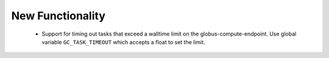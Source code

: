 .. A new scriv changelog fragment.
..
.. Uncomment the header that is right (remove the leading dots).
..
New Functionality
^^^^^^^^^^^^^^^^^
 - Support for timing out tasks that exceed a walltime limit on the globus-compute-endpoint.
   Use global variable ``GC_TASK_TIMEOUT`` which accepts a float to set the limit.
..
.. Bug Fixes
.. ^^^^^^^^^
..
.. - A bullet item for the Bug Fixes category.
..
.. Removed
.. ^^^^^^^
..
.. - A bullet item for the Removed category.
..
.. Deprecated
.. ^^^^^^^^^^
..
.. - A bullet item for the Deprecated category.
..
.. Changed
.. ^^^^^^^
..
.. - A bullet item for the Changed category.
..
.. Security
.. ^^^^^^^^
..
.. - A bullet item for the Security category.
..
